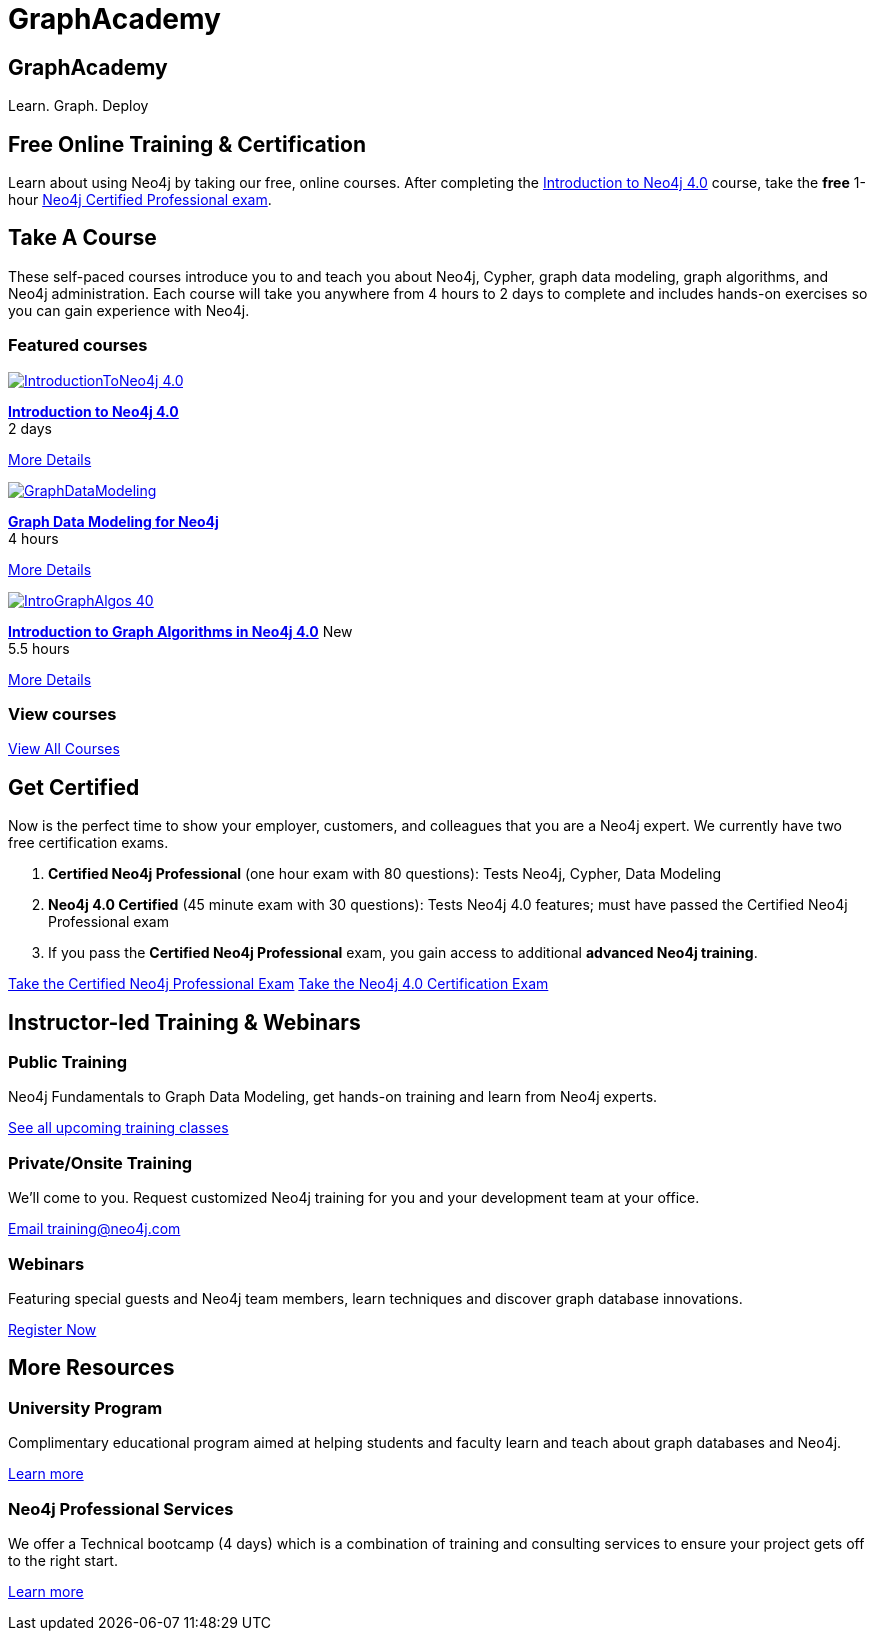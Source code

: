 = GraphAcademy
:page-layout: landing
:page-toclevels: -1
:page-courses-featured: training-intro-40,training-gdm-40,training-iga-40

[.hero]
== GraphAcademy

Learn. Graph. Deploy

== Free Online Training & Certification

Learn about using Neo4j by taking our free, online courses. After completing the link:/graphacademy/online-training/introduction-to-neo4j-40/[Introduction to Neo4j 4.0] course, take the **free** 1-hour link:https://neo4j.com/graphacademy/neo4j-certification/[Neo4j Certified Professional exam].

[.secondary]
== Take A Course

These self-paced courses introduce you to and teach you about Neo4j, Cypher, graph data modeling, graph algorithms, and Neo4j administration. Each course will take you anywhere from 4 hours to 2 days to complete and includes hands-on exercises so you can gain experience with Neo4j.

// remind: we cannot generate the course cards dynamically because we are using two distinct playbook to generate the training courses pages and the GraphAcademy informational pages.
[.featured-courses.discrete]
=== Featured courses

--
image::https://s3.amazonaws.com/dev.assets.neo4j.com/wp-content/courseLogos/IntroductionToNeo4j-4.0.jpg[link=/graphacademy/training-intro-40/enrollment/]
[%hardbreaks]
link:/graphacademy/training-intro-40/enrollment/[*Introduction to Neo4j 4.0*,role=course-title]
[.course-duration]#2 days#

[.course-actions]
link:/graphacademy/training-intro-40/enrollment/[More Details, role=button course-action]
--

--
image::https://s3.amazonaws.com/dev.assets.neo4j.com/wp-content/courseLogos/GraphDataModeling.jpg[link=/graphacademy/training-gdm-40/enrollment/]
[%hardbreaks]
link:/graphacademy/training-gdm-40/enrollment/[*Graph Data Modeling for Neo4j*, role=course-title]
[.course-duration]#4 hours#

[.course-actions]
link:/graphacademy/training-gdm-40/enrollment/[More Details, role=button course-action]
--

--
image::https://s3.amazonaws.com/dev.assets.neo4j.com/wp-content/courseLogos/IntroGraphAlgos-40.jpg[link=/graphacademy/training-iga-40/enrollment/]
[%hardbreaks]
link:/graphacademy/training-iga-40/enrollment/[*Introduction to Graph Algorithms in Neo4j 4.0*, role=course-title] [.course-label]#New#
[.course-duration]#5.5 hours#

[.course-actions]
link:/graphacademy/training-iga-40/enrollment/[More Details, role=button course-action]
--

[.discrete]
=== View courses

link:/graphacademy/online-training/[View All Courses, role=more information]

== Get Certified

Now is the perfect time to show your employer, customers, and colleagues that you are a Neo4j expert. We currently have two free certification exams.

1. **Certified Neo4j Professional** (one hour exam with 80 questions): Tests Neo4j, Cypher, Data Modeling
2. **Neo4j 4.0 Certified** (45 minute exam with 30 questions): Tests Neo4j 4.0 features; must have passed the Certified Neo4j Professional exam
3. If you pass the **Certified Neo4j Professional** exam, you gain access to additional **advanced Neo4j training**.

link:/graphacademy/neo4j-certification/[Take the Certified Neo4j Professional Exam, role=button]
link:/graphacademy/neo4j-certification-40/[Take the Neo4j 4.0 Certification Exam, role=button]

[.flex.secondary]
== Instructor-led Training & Webinars

[.column]
=== Public Training

Neo4j Fundamentals to Graph Data Modeling, get hands-on training and learn from Neo4j experts.

link:https://neo4j.com/events/list/?tribe_eventcategory%5B0%5D=25964[See all upcoming training classes^, role=more information]

[.column]
=== Private/Onsite Training

We’ll come to you. Request customized Neo4j training for you and your development team at your office.

mailto:training@neo4j.com[Email \training@neo4j.com^, role=more information]

[.column]
=== Webinars

Featuring special guests and Neo4j team members, learn techniques and discover graph database innovations.

link:https://neo4j.com/webinars/[Register Now^, role=more information]

[.flex.discrete]
== More Resources

[.column]
=== University Program
Complimentary educational program aimed at helping students and faculty learn and teach about graph databases and Neo4j.

xref:university-program.adoc[Learn more, role=more information]

[.column]
=== Neo4j Professional Services
We offer a Technical bootcamp (4 days) which is a combination of training and consulting services to ensure your project gets off to the right start.

link:https://neo4j.com/professional-services[Learn more, role=more information]
